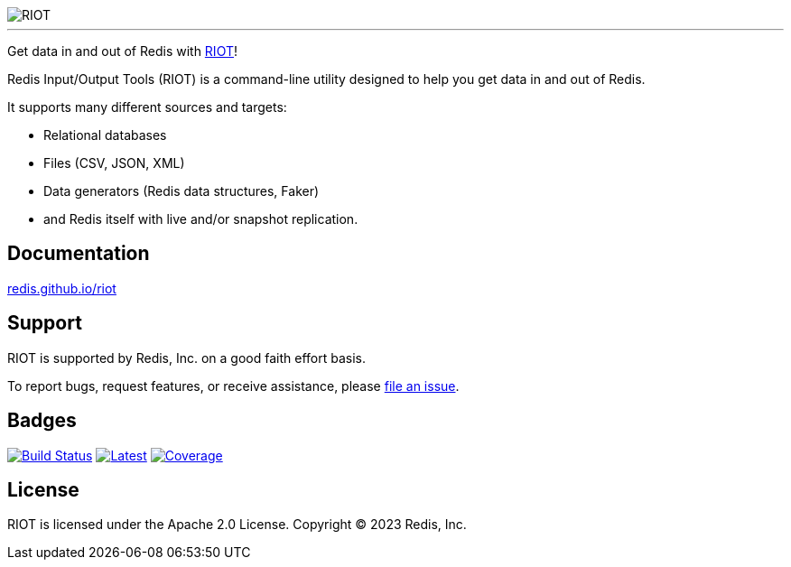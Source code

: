 :linkattrs:
:project-owner:   redis
:project-name:    riot
:project-group:   com.redis
:project-version: 4.1.1
:project-title:   RIOT

image::docs/guide/src/resources/images/riot.svg[RIOT]

---

Get data in and out of Redis with link:http://redis.github.io/riot/[{project-title}]!

Redis Input/Output Tools ({project-title}) is a command-line utility designed to help you get data in and out of Redis.

It supports many different sources and targets:

* Relational databases
* Files (CSV, JSON, XML)
* Data generators (Redis data structures, Faker)
* and Redis itself with live and/or snapshot replication.

== Documentation

link:http://redis.github.io/riot/[redis.github.io/riot]

== Support

{project-title} is supported by Redis, Inc. on a good faith effort basis.

To report bugs, request features, or receive assistance, please https://github.com/{project-owner}/{project-name}/issues[file an issue].

== Badges

image:https://github.com/{project-owner}/{project-name}/actions/workflows/early-access.yml/badge.svg["Build Status", link="https://github.com/{project-owner}/{project-name}/actions/workflows/early-access.yml"]
image:https://img.shields.io/github/release/{project-owner}/{project-name}.svg["Latest", link="https://github.com/{project-owner}/{project-name}/releases/latest"]
image:https://codecov.io/gh/{project-owner}/{project-name}/graph/badge.svg?token=bwm6gyXU0v["Coverage", link="https://codecov.io/gh/{project-owner}/{project-name}"]

== License

{project-title} is licensed under the Apache 2.0 License.
Copyright (C) 2023 Redis, Inc.
